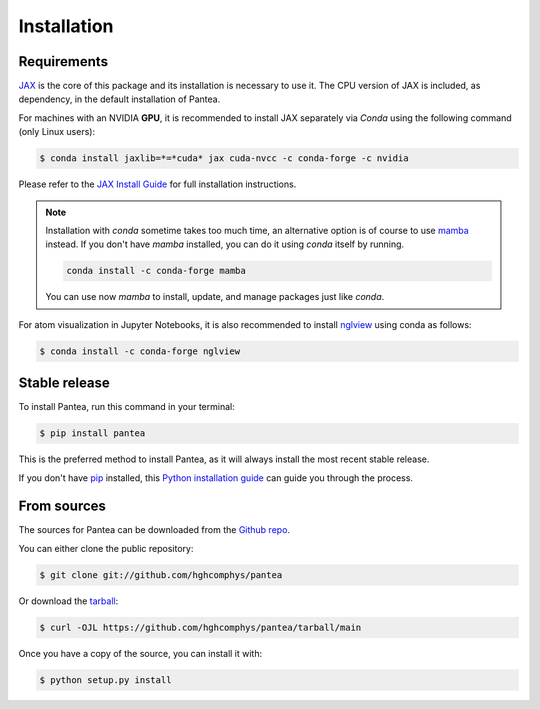 .. highlight:: shell

============
Installation
============

Requirements
------------

.. This package has the following dependencies:
.. * `JAX`_: An `Autograd` and `XLA` framework for high-performance numerical computing

`JAX`_ is the core of this package and its installation is necessary to use it.
The CPU version of JAX is included, as dependency, in the default installation of Pantea.

For machines with an NVIDIA **GPU**, it is recommended to install JAX separately 
via `Conda` using the following command (only Linux users):

.. code-block:: bash

    $ conda install jaxlib=*=*cuda* jax cuda-nvcc -c conda-forge -c nvidia

Please refer to the `JAX Install Guide`_ for full installation instructions.

.. note::
    Installation with `conda` sometime takes too much time, 
    an alternative option is of course to use `mamba`_ instead.
    If you don't have `mamba` installed, you can do it using `conda` itself by running.

    .. code-block:: bash
        
        conda install -c conda-forge mamba

    You can use now `mamba` to install, update, and manage packages just like `conda`.


.. _JAX: https://github.com/google/jax
.. _`JAX Install Guide`: https://github.com/google/jax#installation
.. _mamba: https://github.com/mamba-org/mamba

For atom visualization in Jupyter Notebooks, it is also recommended to
install `nglview`_ using conda as follows:

.. code-block:: python

    $ conda install -c conda-forge nglview

.. _nglview: https://github.com/nglviewer/nglview


Stable release
--------------

To install Pantea, run this command in your terminal:

.. code-block:: console

    $ pip install pantea

This is the preferred method to install Pantea, as it will always install the most recent stable release.

If you don't have `pip`_ installed, this `Python installation guide`_ can guide
you through the process.

.. _pip: https://pip.pypa.io
.. _Python installation guide: http://docs.python-guide.org/en/latest/starting/installation/


From sources
------------

The sources for Pantea can be downloaded from the `Github repo`_.

You can either clone the public repository:

.. code-block:: console

    $ git clone git://github.com/hghcomphys/pantea

Or download the `tarball`_:

.. code-block:: console

    $ curl -OJL https://github.com/hghcomphys/pantea/tarball/main

Once you have a copy of the source, you can install it with:

.. code-block:: console

    $ python setup.py install


.. _Github repo: https://github.com/hghcomphys/pantea
.. _tarball: https://github.com/hghcomphys/pantea/tarball/main
